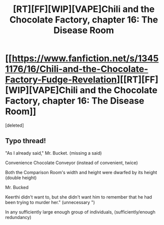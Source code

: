 #+TITLE: [RT][FF][WIP][VAPE]Chili and the Chocolate Factory, chapter 16: The Disease Room

* [[https://www.fanfiction.net/s/13451176/16/Chili-and-the-Chocolate-Factory-Fudge-Revelation][[RT][FF][WIP][VAPE]Chili and the Chocolate Factory, chapter 16: The Disease Room]]
:PROPERTIES:
:Score: 3
:DateUnix: 1585799290.0
:DateShort: 2020-Apr-02
:END:
[deleted]


** Typo thread!

"As I already said," Mr. Bucket. (missing a said)

Convenience Chocolate Conveyor (instead of convenient, twice)

Both the Comparison Room's width and height were dwarfed by its height (double height)

Mr. Bucked

Keerthi didn't want to, but she didn't want him to remember that he had been trying to murder her." (unnecessary ")

In any sufficiently large enough group of individuals, (sufficiently/enough redundancy)
:PROPERTIES:
:Author: kevshea
:Score: 1
:DateUnix: 1585802271.0
:DateShort: 2020-Apr-02
:END:
